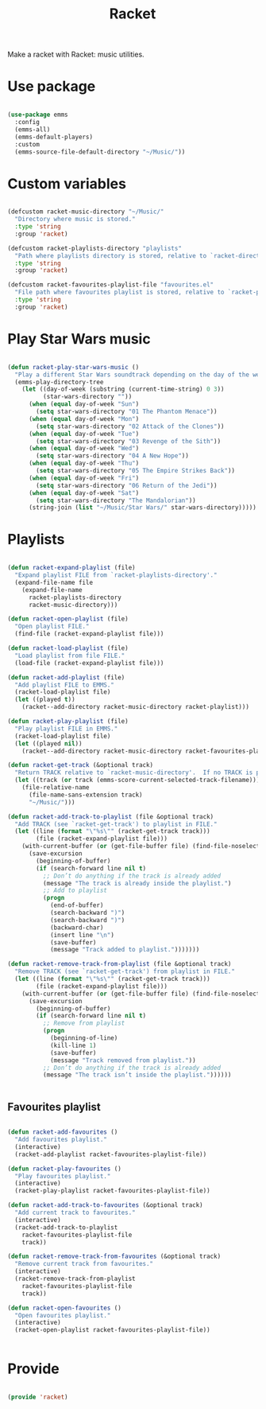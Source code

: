 #+title:Racket
#+PROPERTY: header-args:emacs-lisp :tangle ../../home/.emacs.d/lisp/racket.el

Make a racket with Racket: music utilities.

* Use package

#+begin_src emacs-lisp

  (use-package emms
    :config
    (emms-all)
    (emms-default-players)
    :custom
    (emms-source-file-default-directory "~/Music/"))

#+end_src

* Custom variables

#+begin_src emacs-lisp

  (defcustom racket-music-directory "~/Music/"
    "Directory where music is stored."
    :type 'string
    :group 'racket)

  (defcustom racket-playlists-directory "playlists"
    "Path where playlists directory is stored, relative to `racket-directory-music'."
    :type 'string
    :group 'racket)

  (defcustom racket-favourites-playlist-file "favourites.el"
    "File path where favourites playlist is stored, relative to `racket-playlists-directory'."
    :type 'string
    :group 'racket)

#+end_src

* Play Star Wars music

#+begin_src emacs-lisp

  (defun racket-play-star-wars-music ()
    "Play a different Star Wars soundtrack depending on the day of the week."
    (emms-play-directory-tree
      (let ((day-of-week (substring (current-time-string) 0 3))
            (star-wars-directory ""))
        (when (equal day-of-week "Sun")
          (setq star-wars-directory "01 The Phantom Menace"))
        (when (equal day-of-week "Mon")
          (setq star-wars-directory "02 Attack of the Clones"))
        (when (equal day-of-week "Tue")
          (setq star-wars-directory "03 Revenge of the Sith"))
        (when (equal day-of-week "Wed")
          (setq star-wars-directory "04 A New Hope"))
        (when (equal day-of-week "Thu")
          (setq star-wars-directory "05 The Empire Strikes Back"))
        (when (equal day-of-week "Fri")
          (setq star-wars-directory "06 Return of the Jedi"))
        (when (equal day-of-week "Sat")
          (setq star-wars-directory "The Mandalorian"))
        (string-join (list "~/Music/Star Wars/" star-wars-directory)))))

#+end_src

* Playlists

#+begin_src emacs-lisp

  (defun racket-expand-playlist (file)
    "Expand playlist FILE from `racket-playlists-directory'."
    (expand-file-name file
      (expand-file-name
        racket-playlists-directory
        racket-music-directory)))

  (defun racket-open-playlist (file)
    "Open playlist FILE."
    (find-file (racket-expand-playlist file)))

  (defun racket-load-playlist (file)
    "Load playlist from file FILE."
    (load-file (racket-expand-playlist file)))

  (defun racket-add-playlist (file)
    "Add playlist FILE to EMMS."
    (racket-load-playlist file)
    (let ((played t))
      (racket--add-directory racket-music-directory racket-playlist)))

  (defun racket-play-playlist (file)
    "Play playlist FILE in EMMS."
    (racket-load-playlist file)
    (let ((played nil))
      (racket--add-directory racket-music-directory racket-favourites-playlist)))

  (defun racket-get-track (&optional track)
    "Return TRACK relative to `racket-music-directory'.  If no TRACK is provided, the currently playing track in EMMS is used."
    (let ((track (or track (emms-score-current-selected-track-filename))))
      (file-relative-name
        (file-name-sans-extension track)
        "~/Music/")))

  (defun racket-add-track-to-playlist (file &optional track)
    "Add TRACK (see `racket-get-track') to playlist in FILE."
    (let ((line (format "\"%s\"" (racket-get-track track)))
          (file (racket-expand-playlist file)))
      (with-current-buffer (or (get-file-buffer file) (find-file-noselect file))
        (save-excursion
          (beginning-of-buffer)
          (if (search-forward line nil t)
            ;; Don’t do anything if the track is already added
            (message "The track is already inside the playlist.")
            ;; Add to playlist
            (progn
              (end-of-buffer)
              (search-backward ")")
              (search-backward ")")
              (backward-char)
              (insert line "\n")
              (save-buffer)
              (message "Track added to playlist.")))))))

  (defun racket-remove-track-from-playlist (file &optional track)
    "Remove TRACK (see `racket-get-track') from playlist in FILE."
    (let ((line (format "\"%s\"" (racket-get-track track)))
          (file (racket-expand-playlist file)))
      (with-current-buffer (or (get-file-buffer file) (find-file-noselect file))
        (save-excursion
          (beginning-of-buffer)
          (if (search-forward line nil t)
            ;; Remove from playlist
            (progn
              (beginning-of-line)
              (kill-line 1)
              (save-buffer)
              (message "Track removed from playlist."))
            ;; Don’t do anything if the track is already added
            (message "The track isn’t inside the playlist."))))))
        

#+end_src

** Favourites playlist

#+begin_src emacs-lisp

  (defun racket-add-favourites ()
    "Add favourites playlist."
    (interactive)
    (racket-add-playlist racket-favourites-playlist-file))

  (defun racket-play-favourites ()
    "Play favourites playlist."
    (interactive)
    (racket-play-playlist racket-favourites-playlist-file))

  (defun racket-add-track-to-favourites (&optional track)
    "Add current track to favourites."
    (interactive)
    (racket-add-track-to-playlist
      racket-favourites-playlist-file
      track))

  (defun racket-remove-track-from-favourites (&optional track)
    "Remove current track from favourites."
    (interactive)
    (racket-remove-track-from-playlist
      racket-favourites-playlist-file
      track))

  (defun racket-open-favourites ()
    "Open favourites playlist."
    (interactive)
    (racket-open-playlist racket-favourites-playlist-file))


#+end_src

* Provide

#+begin_src emacs-lisp

  (provide 'racket)

#+end_src
